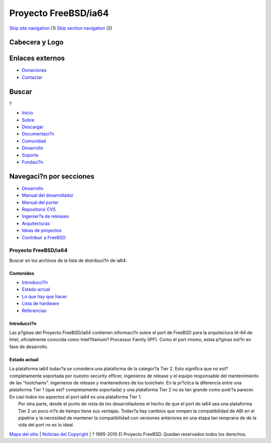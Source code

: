 =====================
Proyecto FreeBSD/ia64
=====================

.. raw:: html

   <div id="containerwrap">

.. raw:: html

   <div id="container">

`Skip site navigation <#content>`__ (1) `Skip section
navigation <#contentwrap>`__ (2)

.. raw:: html

   <div id="headercontainer">

.. raw:: html

   <div id="header">

Cabecera y Logo
---------------

.. raw:: html

   <div id="headerlogoleft">

|FreeBSD|

.. raw:: html

   </div>

.. raw:: html

   <div id="headerlogoright">

Enlaces externos
----------------

.. raw:: html

   <div id="SEARCHNAV">

-  `Donaciones <../../../donations/>`__
-  `Contactar <../../mailto.html>`__

.. raw:: html

   </div>

.. raw:: html

   <div id="SEARCH">

.. raw:: html

   <div>

Buscar
------

.. raw:: html

   <div>

?

.. raw:: html

   </div>

.. raw:: html

   </div>

.. raw:: html

   </div>

.. raw:: html

   </div>

.. raw:: html

   </div>

.. raw:: html

   <div id="topnav">

-  `Inicio <../../>`__
-  `Sobre <../../about.html>`__
-  `Descargar <../../where.html>`__
-  `Documentaci?n <../../docs.html>`__
-  `Comunidad <../../community.html>`__
-  `Desarrollo <../../projects/index.html>`__
-  `Soporte <../../support.html>`__
-  `Fundaci?n <http://www.freebsdfoundation.org/>`__

.. raw:: html

   </div>

.. raw:: html

   </div>

.. raw:: html

   <div id="content">

.. raw:: html

   <div id="sidewrap">

.. raw:: html

   <div id="sidenav">

Navegaci?n por secciones
------------------------

-  `Desarrollo <../../projects/index.html>`__
-  `Manual del
   desarrollador <../../../doc/en_US.ISO8859-1/books/developers-handbook>`__
-  `Manual del
   porter <../../../doc/en_US.ISO8859-1/books/porters-handbook>`__
-  `Repositorio CVS <../../../developers/cvs.html>`__
-  `Ingenier?a de releases <../../../releng/index.html>`__
-  `Arquitecturas <../../platforms/>`__
-  `Ideas de proyectos <../../../projects/ideas/>`__
-  `Contribuir a
   FreeBSD <../../../doc/es_ES.ISO8859-1/articles/contributing/index.html>`__

.. raw:: html

   </div>

.. raw:: html

   </div>

.. raw:: html

   <div id="contentwrap">

Proyecto FreeBSD/ia64
=====================

|McKinley|
Buscar en los archivos de la lista de distribuci?n de ia64:

Contenidos
~~~~~~~~~~

-  `Introducci?n <#intro>`__
-  `Estado actual <#status>`__
-  `Lo que hay que hacer <todo.html>`__
-  `Lista de hardware <machines.html>`__
-  `Referencias <refs.html>`__

Introducci?n
~~~~~~~~~~~~

Las p?ginas del Proyecto FreeBSD/ia64 contienen informaci?n sobre el
port de FreeBSD para la arquitectura IA-64 de Intel, oficialmente
conocida como Intel?Itanium? Processor Family (IPF). Como el port mismo,
estas p?ginas est?n en fase de desarrollo.

Estado actual
~~~~~~~~~~~~~

| La plataforma ia64 todav?a se considera una plataforma de la categor?a
  Tier 2. Esto significa que no est? completamente soportada por nuestro
  security officer, ingenieros de release y el equipo responsable del
  mantenimiento de las "toolchains". ingenieros de release y
  mantenedores de los toolchain. En la pr?ctica la diferencia entre una
  plataforma Tier 1 (que est? completamente soportada) y una plataforma
  Tier 2 no es tan grande como podr?a parecer. En casi todos los
  aspectos el port ia64 es una plataforma Tier 1.
|  Por otra parte, desde el punto de vista de los desarrolladores el
  hecho de que el port de ia64 sea una plataforma Tier 2 un poco m?s de
  tiempo tiene sus ventajas. Todav?a hay cambios que rompen la
  compatibilidad de ABI en el pipeline y la necesidad de mantener la
  compatibilidad con versiones anteriores en una etapa tan temprana de
  de la vida del port no es lo ideal.

.. raw:: html

   </div>

.. raw:: html

   </div>

.. raw:: html

   <div id="footer">

`Mapa del sitio <../../search/index-site.html>`__ \| `Noticias del
Copyright <../../copyright/>`__ \| ? 1995-2010 El Proyecto FreeBSD.
Quedan reservados todos los derechos.

.. raw:: html

   </div>

.. raw:: html

   </div>

.. raw:: html

   </div>

.. |FreeBSD| image:: ../../../layout/images/logo-red.png
   :target: ../..
.. |McKinley| image:: ../../../platforms/mckinley-die.png
